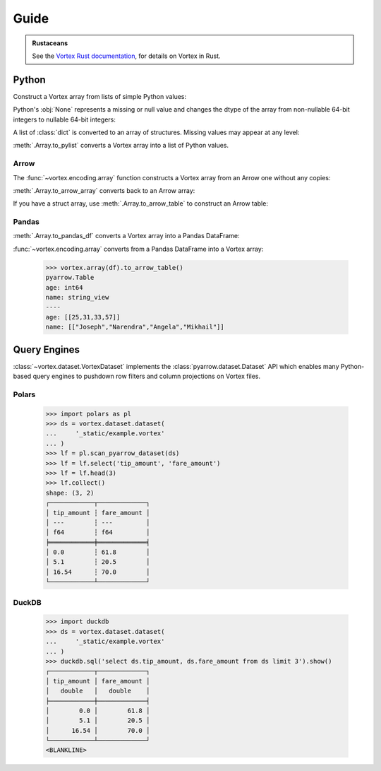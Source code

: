 Guide
=====

.. admonition:: Rustaceans

   See the `Vortex Rust documentation </vortex/docs2/rust/doc/vortex>`_, for details on Vortex in Rust.

Python
------

Construct a Vortex array from lists of simple Python values:

.. doctest::

   >>> import vortex
   >>> vtx = vortex.array([1, 2, 3, 4])
   >>> vtx.dtype
   int(64, False)

Python's :obj:`None` represents a missing or null value and changes the dtype of the array from
non-nullable 64-bit integers to nullable 64-bit integers:

.. doctest::

   >>> vtx = vortex.array([1, 2, None, 4])
   >>> vtx.dtype
   int(64, True)

A list of :class:`dict` is converted to an array of structures. Missing values may appear at any
level:

.. doctest::

   >>> vtx = vortex.array([
   ...     {'name': 'Joseph', 'age': 25},
   ...     {'name': None, 'age': 31},
   ...     {'name': 'Angela', 'age': None},
   ...     {'name': 'Mikhail', 'age': 57},
   ...     {'name': None, 'age': None},
   ...     None,
   ... ])
   >>> vtx.dtype
   struct({"age": int(64, True), "name": utf8(True)}, True)

:meth:`.Array.to_pylist` converts a Vortex array into a list of Python values.

.. doctest::

   >>> vtx.to_pylist()
   [{'age': 25, 'name': 'Joseph'}, {'age': 31, 'name': None}, {'age': None, 'name': 'Angela'}, {'age': 57, 'name': 'Mikhail'}, {'age': None, 'name': None}, {'age': None, 'name': None}]

Arrow
^^^^^

The :func:`~vortex.encoding.array` function constructs a Vortex array from an Arrow one without any
copies:

.. doctest::

   >>> import pyarrow as pa
   >>> arrow = pa.array([1, 2, None, 3])
   >>> arrow.type
   DataType(int64)
   >>> vtx = vortex.array(arrow)
   >>> vtx.dtype
   int(64, True)

:meth:`.Array.to_arrow_array` converts back to an Arrow array:

.. doctest::

   >>> vtx.to_arrow_array()
   <pyarrow.lib.Int64Array object at ...>
   [
     1,
     2,
     null,
     3
   ]

If you have a struct array, use :meth:`.Array.to_arrow_table` to construct an Arrow table:

.. doctest::

   >>> struct_vtx = vortex.array([
   ...     {'name': 'Joseph', 'age': 25},
   ...     {'name': 'Narendra', 'age': 31},
   ...     {'name': 'Angela', 'age': 33},
   ...     {'name': 'Mikhail', 'age': 57},
   ... ])
   >>> struct_vtx.to_arrow_table()
   pyarrow.Table
   age: int64
   name: string_view
   ----
   age: [[25,31,33,57]]
   name: [["Joseph","Narendra","Angela","Mikhail"]]

Pandas
^^^^^^

:meth:`.Array.to_pandas_df` converts a Vortex array into a Pandas DataFrame:

.. doctest::

   >>> df = struct_vtx.to_pandas_df()
   >>> df
      age      name
   0   25    Joseph
   1   31  Narendra
   2   33    Angela
   3   57   Mikhail

:func:`~vortex.encoding.array` converts from a Pandas DataFrame into a Vortex array:

   >>> vortex.array(df).to_arrow_table()
   pyarrow.Table
   age: int64
   name: string_view
   ----
   age: [[25,31,33,57]]
   name: [["Joseph","Narendra","Angela","Mikhail"]]


.. _query-engine-integration:

Query Engines
-------------

:class:`~vortex.dataset.VortexDataset` implements the :class:`pyarrow.dataset.Dataset` API which
enables many Python-based query engines to pushdown row filters and column projections on Vortex
files.

Polars
^^^^^^

   >>> import polars as pl
   >>> ds = vortex.dataset.dataset(
   ...     '_static/example.vortex'
   ... )
   >>> lf = pl.scan_pyarrow_dataset(ds)
   >>> lf = lf.select('tip_amount', 'fare_amount')
   >>> lf = lf.head(3)
   >>> lf.collect()
   shape: (3, 2)
   ┌────────────┬─────────────┐
   │ tip_amount ┆ fare_amount │
   │ ---        ┆ ---         │
   │ f64        ┆ f64         │
   ╞════════════╪═════════════╡
   │ 0.0        ┆ 61.8        │
   │ 5.1        ┆ 20.5        │
   │ 16.54      ┆ 70.0        │
   └────────────┴─────────────┘

DuckDB
^^^^^^

   >>> import duckdb
   >>> ds = vortex.dataset.dataset(
   ...     '_static/example.vortex'
   ... )
   >>> duckdb.sql('select ds.tip_amount, ds.fare_amount from ds limit 3').show()
   ┌────────────┬─────────────┐
   │ tip_amount │ fare_amount │
   │   double   │   double    │
   ├────────────┼─────────────┤
   │        0.0 │        61.8 │
   │        5.1 │        20.5 │
   │      16.54 │        70.0 │
   └────────────┴─────────────┘
   <BLANKLINE>


